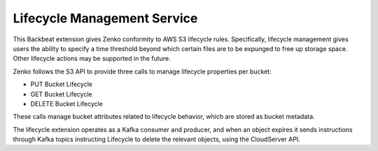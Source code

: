 Lifecycle Management Service
============================

This Backbeat extension gives Zenko conformity to AWS S3 lifecycle
rules. Specifically, lifecycle management gives users the ability to
specify a time threshold beyond which certain files are to be expunged
to free up storage space. Other lifecycle actions may be supported in
the future.

Zenko follows the S3 API to provide three calls to manage lifecycle
properties per bucket:

-  PUT Bucket Lifecycle
-  GET Bucket Lifecycle
-  DELETE Bucket Lifecycle

These calls manage bucket attributes related to lifecycle behavior,
which are stored as bucket metadata.

The lifecycle extension operates as a Kafka consumer and producer, and
when an object expires it sends instructions through Kafka topics
instructing Lifecycle to delete the relevant objects, using the
CloudServer API.



